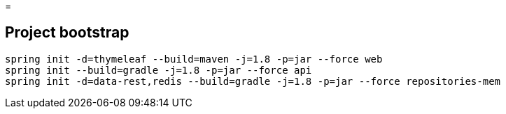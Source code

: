 =

== Project bootstrap

----
spring init -d=thymeleaf --build=maven -j=1.8 -p=jar --force web
spring init --build=gradle -j=1.8 -p=jar --force api
spring init -d=data-rest,redis --build=gradle -j=1.8 -p=jar --force repositories-mem
----